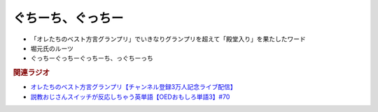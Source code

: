 ぐちーち、ぐっちー
==================
.. glossary::
  ぐちーち : く

* 「オレたちのベスト方言グランプリ」でいきなりグランプリを超えて「殿堂入り」を果たしたワード
* 堀元氏のルーツ
* ぐっちーぐっちーぐっちーち、っぐちーっち
  
.. rubric:: 関連ラジオ
* `オレたちのベスト方言グランプリ【チャンネル登録3万人記念ライブ配信】`_
* `説教おじさんスイッチが反応しちゃう英単語【OEDおもしろ単語3】#70`_

.. _オレたちのベスト方言グランプリ【チャンネル登録3万人記念ライブ配信】: https://www.youtube.com/watch?v=WhzAvTSYXxk
.. _説教おじさんスイッチが反応しちゃう英単語【OEDおもしろ単語3】#70: https://www.youtube.com/watch?v=-d742iuB7L0
